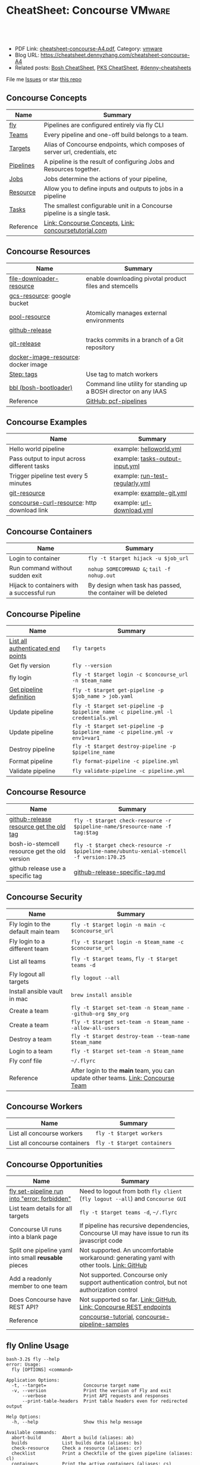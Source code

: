 * CheatSheet: Concourse                                              :VMware:
:PROPERTIES:
:type:     pivotal, pks, vmware
:export_file_name: cheatsheet-concourse-A4.pdf
:END:

#+BEGIN_HTML
<a href="https://github.com/dennyzhang/cheatsheet.dennyzhang.com/tree/master/cheatsheet-concourse-A4"><img align="right" width="200" height="183" src="https://www.dennyzhang.com/wp-content/uploads/denny/watermark/github.png" /></a>
<div id="the whole thing" style="overflow: hidden;">
<div style="float: left; padding: 5px"> <a href="https://www.linkedin.com/in/dennyzhang001"><img src="https://www.dennyzhang.com/wp-content/uploads/sns/linkedin.png" alt="linkedin" /></a></div>
<div style="float: left; padding: 5px"><a href="https://github.com/dennyzhang"><img src="https://www.dennyzhang.com/wp-content/uploads/sns/github.png" alt="github" /></a></div>
<div style="float: left; padding: 5px"><a href="https://www.dennyzhang.com/slack" target="_blank" rel="nofollow"><img src="https://www.dennyzhang.com/wp-content/uploads/sns/slack.png" alt="slack"/></a></div>
</div>

<br/><br/>
<a href="http://makeapullrequest.com" target="_blank" rel="nofollow"><img src="https://img.shields.io/badge/PRs-welcome-brightgreen.svg" alt="PRs Welcome"/></a>
#+END_HTML

- PDF Link: [[https://github.com/dennyzhang/cheatsheet.dennyzhang.com/blob/master/cheatsheet-concourse-A4/cheatsheet-concourse-A4.pdf][cheatsheet-concourse-A4.pdf]], Category: [[https://cheatsheet.dennyzhang.com/category/vmware/][vmware]]
- Blog URL: https://cheatsheet.dennyzhang.com/cheatsheet-concourse-A4
- Related posts: [[https://cheatsheet.dennyzhang.com/cheatsheet-bosh-A4][Bosh CheatSheet]], [[https://cheatsheet.dennyzhang.com/cheatsheet-pks-A4][PKS CheatSheet]], [[https://github.com/topics/denny-cheatsheets][#denny-cheatsheets]]

File me [[https://github.com/dennyzhang/cheatsheet.dennyzhang.hcom/issues][Issues]] or star [[https://github.com/dennyzhang/cheatsheet.dennyzhang.com][this repo]]
** Concourse Concepts
| Name                  | Summary                                                                      |
|-----------------------+------------------------------------------------------------------------------|
| [[https://concourse-ci.org/fly.html][fly]]                   | Pipelines are configured entirely via fly CLI                                |
| [[https://concourse-ci.org/teams.html][Teams]]                 | Every pipeline and one-off build belongs to a team.                          |
| [[https://concourse-ci.org/fly.html#fly-targets][Targets]]               | Alias of Concourse endpoints, which composes of server url, credentials, etc |
| [[https://concourse-ci.org/pipelines.html][Pipelines]]             | A pipeline is the result of configuring Jobs and Resources together.         |
| [[https://concourse-ci.org/jobs.html][Jobs]]                  | Jobs determine the actions of your pipeline,                                 |
| [[https://concourse-ci.org/resources.html][Resource]]              | Allow you to define inputs and outputs to jobs in a pipeline                 |
| [[https://concourse-ci.org/tasks.html][Tasks]]                 | The smallest configurable unit in a Concourse pipeline is a single task.     |
| Reference             | [[https://concourse-ci.org/concepts.html][Link: Concourse Concepts]], [[https://concoursetutorial.com/][Link: concoursetutorial.com]]                        |
** Concourse Resources
| Name                                | Summary                                                          |
|-------------------------------------+------------------------------------------------------------------|
| [[https://github.com/pivotalservices/file-downloader-resource][file-downloader-resource]]            | enable downloading pivotal product files and stemcells           |
| [[https://github.com/frodenas/gcs-resource][gcs-resource]]: google bucket         |                                                                  |
| [[https://github.com/concourse/pool-resource][pool-resource]]                       | Atomically manages external environments                         |
| [[https://github.com/concourse/github-release-resource][github-release]]                      |                                                                  |
| [[https://github.com/concourse/git-resource][git-release]]                         | tracks commits in a branch of a Git repository                   |
| [[https://github.com/concourse/docker-image-resource][docker-image-resource]]: docker image |                                                                  |
| [[https://concourse-ci.org/tags-step-modifier.html][Step: tags]]                          | Use tag to match workers                                         |
| [[https://github.com/cloudfoundry/bosh-bootloader][bbl (bosh-bootloader)]]               | Command line utility for standing up a BOSH director on any IAAS |
| Reference                           | [[https://github.com/pivotal-cf/pcf-pipelines/tree/v0.23.0][GitHub: pcf-pipelines]]                                            |
** Concourse Examples
| Name                                        | Summary                                                          |
|---------------------------------------------+------------------------------------------------------------------|
| Hello world pipeline                        | example: [[https://github.com/dennyzhang/cheatsheet.dennyzhang.com/tree/master/cheatsheet-concourse-A4/helloworld.yml][helloworld.yml]]                                          |
| Pass output to input across different tasks | example: [[https://github.com/dennyzhang/cheatsheet.dennyzhang.com/tree/master/cheatsheet-concourse-A4/tasks-output-input.yml][tasks-output-input.yml]]                                  |
| Trigger pipeline test every 5 minutes       | example: [[https://github.com/dennyzhang/cheatsheet.dennyzhang.com/tree/master/cheatsheet-concourse-A4/run-test-regularly.yml][run-test-regularly.yml]]                                  |
| [[https://github.com/concourse/git-resource][git-resource]]                                | example: [[https://github.com/dennyzhang/cheatsheet.dennyzhang.com/tree/master/cheatsheet-concourse-A4/example-git.yml][example-git.yml]]                                         |
| [[https://github.com/pivotalservices/concourse-curl-resource][concourse-curl-resource]]: http download link | example: [[https://github.com/dennyzhang/cheatsheet.dennyzhang.com/tree/master/cheatsheet-concourse-A4/url-download.yml][url-download.yml]]                                        |
** Concourse Containers
| Name                                       | Summary                                                       |
|--------------------------------------------+---------------------------------------------------------------|
| Login to container                         | =fly -t $target hijack -u $job_url=                           |
| Run command without sudden exit            | =nohup SOMECOMMAND &=; =tail -f nohup.out=                    |
| Hijack to containers with a successful run | By design when task has passed, the container will be deleted |
** Concourse Pipeline
| Name                              | Summary                                                                            |
|-----------------------------------+------------------------------------------------------------------------------------|
| [[https://concourse-ci.org/fly.html#fly-targets][List all authenticated end points]] | =fly targets=                                                                      |
| Get fly version                   | =fly --version=                                                                    |
| fly login                         | =fly -t $target login -c $concourse_url -n $team_name=                             |
| [[https://concourse-ci.org/managing-pipelines.html#fly-get-pipeline][Get pipeline definition]]           | =fly -t $target get-pipeline -p $job_name > job.yaml=                              |
| Update pipeline                   | =fly -t $target set-pipeline -p $pipeline_name -c pipeline.yml -l credentials.yml= |
| Update pipeline                   | =fly -t $target set-pipeline -p $pipeline_name -c pipeline.yml -v env1=var1=       |
| Destroy pipeline                  | =fly -t $target destroy-pipeline -p $pipeline_name=                                |
| Format pipeline                   | =fly format-pipeline -c pipeline.yml=                                              |
| Validate pipeline                 | =fly validate-pipeline -c pipeline.yml=                                            |

[[https://cheatsheet.dennyzhang.com/cheatsheet-concourse-A4][https://raw.githubusercontent.com/dennyzhang/cheatsheet.dennyzhang.com/master/cheatsheet-concourse-A4/concourse-sample.png]]
** Concourse Resource
| Name                                          | Summary                                                                                    |
|-----------------------------------------------+--------------------------------------------------------------------------------------------|
| [[https://stackoverflow.com/questions/41108427/concourse-github-release-resource-cannot-find-older-versions-or-tags][github-release resource get the old tag]]       | =fly -t $target check-resource -r $pipeline-name/$resource-name -f tag:$tag=               |
| bosh-io-stemcell resource get the old version | =fly -t $target check-resource -r $pipeline-name/ubuntu-xenial-stemcell -f version:170.25= |
| github release use a specific tag             | [[https://github.com/dennyzhang/cheatsheet.dennyzhang.com/tree/master/cheatsheet-concourse-A4/github-release-specific-tag.md][github-release-specific-tag.md]]                                                             |
** Concourse Security
| Name                               | Summary                                                                          |
|------------------------------------+----------------------------------------------------------------------------------|
| Fly login to the default main team | =fly -t $target login -n main -c $concourse_url=                                 |
| Fly login to a different team      | =fly -t $target login -n $team_name -c $concourse_url=                           |
| List all teams                     | =fly -t $target teams=,  =fly -t $target teams -d=                               |
| Fly logout all targets             | =fly logout --all=                                                               |
| Install ansible vault in mac       | =brew install ansible=                                                           |
| Create a team                      | =fly -t $target set-team -n $team_name --github-org $my_org=                     |
| Create a team                      | =fly -t $target set-team -n $team_name --allow-all-users=                        |
| Destroy a team                     | =fly -t $target destroy-team --team-name $team_name=                             |
| Login to a team                    | =fly -t $target set-team -n $team_name=                                          |
| Fly conf file                      | =~/.flyrc=                                                                       |
| Reference                          | After login to the *main* team, you can update other teams. [[https://concourse-ci.org/teams.html][Link: Concourse Team]] |
** Concourse Workers
| Name                          | Summary                     |
|-------------------------------+-----------------------------|
| List all concourse workers    | =fly -t $target workers=    |
| List all concourse containers | =fly -t $target containers= |

[[https://cheatsheet.dennyzhang.com/cheatsheet-concourse-A4][https://raw.githubusercontent.com/dennyzhang/cheatsheet.dennyzhang.com/master/cheatsheet-concourse-A4/concourse-design.png]]
** Concourse Opportunities
| Name                                                 | Summary                                                                                        |
|------------------------------------------------------+------------------------------------------------------------------------------------------------|
| [[https://github.com/concourse/concourse/issues/2134][fly set-pipeline run into "error: forbidden"]]         | Need to logout from both =fly client= (=fly logout --all=) and =Concourse GUI=                 |
| List team details for all targets                    | =fly -t $target teams -d=, =~/.flyrc=                                                          |
| Concourse UI runs into a blank page                  | If pipeline has recursive dependencies, Concourse UI may have issue to run its javascript code |
| Split one pipeline yaml into small *reusable* pieces | Not supported. An uncomfortable workaround: generating yaml with other tools. [[https://github.com/concourse/concourse/issues/1994][Link: GitHub]]     |
| Add a readonly member to one team                    | Not supported. Concourse only support authentication control, but not authorization control    |
| Does Concourse have REST API?                        | Not supported so far. [[https://github.com/concourse/concourse/issues/1122][Link: GitHub]], [[https://github.com/concourse/atc/blob/d8da97675ef4b8941ebf372dbd63f200d56da6cd/routes.go#L105-L197][Link: Concourse REST endpoints]]                             |
| Reference                                            | [[https://github.com/starkandwayne/concourse-tutorial][concourse-tutorial]], [[https://github.com/pivotalservices/concourse-pipeline-samples][concourse-pipeline-samples]]                                                 |
#+BEGIN_HTML
<a href="https://www.dennyzhang.com"><img align="right" width="185" height="37" src="https://raw.githubusercontent.com/USDevOps/mywechat-slack-group/master/images/dns_small.png"></a>
#+END_HTML
** fly Online Usage
#+BEGIN_EXAMPLE
bash-3.2$ fly --help
error: Usage:
  fly [OPTIONS] <command>

Application Options:
  -t, --target=              Concourse target name
  -v, --version              Print the version of Fly and exit
      --verbose              Print API requests and responses
      --print-table-headers  Print table headers even for redirected output

Help Options:
  -h, --help                 Show this help message

Available commands:
  abort-build        Abort a build (aliases: ab)
  builds             List builds data (aliases: bs)
  check-resource     Check a resource (aliases: cr)
  checklist          Print a Checkfile of the given pipeline (aliases: cl)
  containers         Print the active containers (aliases: cs)
  destroy-pipeline   Destroy a pipeline (aliases: dp)
  destroy-team       Destroy a team and delete all of its data (aliases: dt)
  execute            Execute a one-off build using local bits (aliases: e)
  expose-pipeline    Make a pipeline publicly viewable (aliases: ep)
  format-pipeline    Format a pipeline config (aliases: fp)
  get-pipeline       Get a pipeline's current configuration (aliases: gp)
  help               Print this help message
  hide-pipeline      Hide a pipeline from the public (aliases: hp)
  hijack             Execute a command in a container (aliases: intercept, i)
  jobs               List the jobs in the pipelines (aliases: js)
  login              Authenticate with the target (aliases: l)
  logout             Release authentication with the target (aliases: o)
  order-pipelines    Orders pipelines (aliases: op)
  pause-job          Pause a job (aliases: pj)
  pause-pipeline     Pause a pipeline (aliases: pp)
  pause-resource     Pause a resource (aliases: pr)
  pipelines          List the configured pipelines (aliases: ps)
  prune-worker       Prune a stalled, landing, landed, or retiring worker (aliases: pw)
  rename-pipeline    Rename a pipeline (aliases: rp)
  rename-team        Rename a team (aliases: rt)
  set-pipeline       Create or update a pipeline's configuration (aliases: sp)
  set-team           Create or modify a team to have the given credentials (aliases: st)
  status             Login status
  sync               Download and replace the current fly from the target (aliases: s)
  targets            List saved targets (aliases: ts)
  teams              List the configured teams (aliases: t)
  trigger-job        Start a job in a pipeline (aliases: tj)
  unpause-job        Unpause a job (aliases: uj)
  unpause-pipeline   Un-pause a pipeline (aliases: up)
  unpause-resource   Unpause a resource (aliases: ur)
  validate-pipeline  Validate a pipeline config (aliases: vp)
  volumes            List the active volumes (aliases: vs)
  watch              Stream a build's output (aliases: w)
  workers            List the registered workers (aliases: ws)
#+END_EXAMPLE
** fly set-pipeline Online Usage
#+BEGIN_EXAMPLE
> fly  set-pipeline --help
error: Usage:
  fly [OPTIONS] set-pipeline [set-pipeline-OPTIONS]

Application Options:
  -t, --target=                     Concourse target name
  -v, --version                     Print the version of Fly and exit
      --verbose                     Print API requests and responses
      --print-table-headers         Print table headers even for redirected output

Help Options:
  -h, --help                        Show this help message

[set-pipeline command options]
      -n, --non-interactive         Skips interactions, uses default values
          --no-color                Disable color output
          --check-creds             Validate credential variables against credential manager
      -p, --pipeline=               Pipeline to configure
      -c, --config=                 Pipeline configuration file
      -v, --var=[NAME=STRING]       Specify a string value to set for a variable in the pipeline
      -y, --yaml-var=[NAME=YAML]    Specify a YAML value to set for a variable in the pipeline
      -l, --load-vars-from=         Variable flag that can be used for filling in template values in configuration from a YAML file
#+END_EXAMPLE
** More Resources
http://www.mikeball.info/blog/concourse-git-resource/

https://concoursetutorial.com/

License: Code is licensed under [[https://www.dennyzhang.com/wp-content/mit_license.txt][MIT License]].
#+BEGIN_HTML
<a href="https://www.dennyzhang.com"><img align="right" width="201" height="268" src="https://raw.githubusercontent.com/USDevOps/mywechat-slack-group/master/images/denny_201706.png"></a>
<a href="https://www.dennyzhang.com"><img align="right" src="https://raw.githubusercontent.com/USDevOps/mywechat-slack-group/master/images/dns_small.png"></a>

<a href="https://www.linkedin.com/in/dennyzhang001"><img align="bottom" src="https://www.dennyzhang.com/wp-content/uploads/sns/linkedin.png" alt="linkedin" /></a>
<a href="https://github.com/dennyzhang"><img align="bottom"src="https://www.dennyzhang.com/wp-content/uploads/sns/github.png" alt="github" /></a>
<a href="https://www.dennyzhang.com/slack" target="_blank" rel="nofollow"><img align="bottom" src="https://www.dennyzhang.com/wp-content/uploads/sns/slack.png" alt="slack"/></a>
#+END_HTML
* org-mode configuration                                           :noexport:
#+STARTUP: overview customtime noalign logdone showall
#+DESCRIPTION:
#+KEYWORDS:
#+LATEX_HEADER: \usepackage[margin=0.6in]{geometry}
#+LaTeX_CLASS_OPTIONS: [8pt]
#+LATEX_HEADER: \usepackage[english]{babel}
#+LATEX_HEADER: \usepackage{lastpage}
#+LATEX_HEADER: \usepackage{fancyhdr}
#+LATEX_HEADER: \pagestyle{fancy}
#+LATEX_HEADER: \fancyhf{}
#+LATEX_HEADER: \rhead{Updated: \today}
#+LATEX_HEADER: \rfoot{\thepage\ of \pageref{LastPage}}
#+LATEX_HEADER: \lfoot{\href{https://github.com/dennyzhang/cheatsheet.dennyzhang.com/tree/master/cheatsheet-concourse-A4}{GitHub: https://github.com/dennyzhang/cheatsheet.dennyzhang.com/tree/master/cheatsheet-concourse-A4}}
#+LATEX_HEADER: \lhead{\href{https://cheatsheet.dennyzhang.com/cheatsheet-slack-A4}{Blog URL: https://cheatsheet.dennyzhang.com/cheatsheet-concourse-A4}}
#+AUTHOR: Denny Zhang
#+EMAIL:  denny@dennyzhang.com
#+TAGS: noexport(n)
#+PRIORITIES: A D C
#+OPTIONS:   H:3 num:t toc:nil \n:nil @:t ::t |:t ^:t -:t f:t *:t <:t
#+OPTIONS:   TeX:t LaTeX:nil skip:nil d:nil todo:t pri:nil tags:not-in-toc
#+EXPORT_EXCLUDE_TAGS: exclude noexport
#+SEQ_TODO: TODO HALF ASSIGN | DONE BYPASS DELEGATE CANCELED DEFERRED
#+LINK_UP:
#+LINK_HOME:
* TODO collect more concourse example                              :noexport:
* #  --8<-------------------------- separator ------------------------>8-- :noexport:
* TODO what's input and output?                                    :noexport:
* TODO where the variables are?                                    :noexport:
* TODO git-resource vs github-release                              :noexport:
* HALF Why delete kubo hasn't been triggered                       :noexport:
* #  --8<-------------------------- separator ------------------------>8-- :noexport:
* TODO a problematic pipeline can make the dashboard unavailable   :noexport:
* TODO fail to hijack to concourse container                       :noexport:
* TODO [#A] Fly my kubo test to raas                               :noexport:
* TODO scenario: How I login to releng container, and run bosh command? :noexport:
https://pks-releng.ci.cf-app.com/teams/main/pipelines/vsphere-nsx-om22-upgrade-minor-oratos.vrli-ci/jobs/upgrade-test/builds/1

export container_id=$(ls /tmp/build)
cd pks-releng-ci/tasks/test-upgrade-tile
pwd
SCRIPT_ROOT=/tmp/build/79f5611b/pks-releng-ci/tasks/test-upgrade-tile
pushd /tmp/build/79f5611b/pks-releng-ci/tasks/test-upgrade-tile
source ../../lib/sshuttle-helpers.sh
source ../../lib/kubectl-helpers.sh
source ../../lib/pks-setup.sh
export ENV_LOCK_FILE=/tmp/build/79f5611b/environment-lock/metadata
popd

pks login --skip-ssl-verification --username alana --password password --api pks.pks-api.cf-app.com


export SCRIPT_ROOT="/tmp/build/$container_id/git-pks-ci/ci/scripts"
source "${SCRIPT_ROOT}/lib/bosh-helpers.sh"
source "${SCRIPT_ROOT}/lib/credhub-helpers.sh"
source "${SCRIPT_ROOT}/lib/nsx-helpers.sh"
source "${SCRIPT_ROOT}/lib/opsman-helpers.sh"

init_env

bosh -n deployments

#+BEGIN_EXAMPLE
   /Users/zdenny  ~/Downloads/fly-3.14 -t releng hijack -u https://pks-releng.ci.cf-app.com/teams/main/pipelines/vsphere-nsx-om22-upgrade-minor-oratos.vrli-ci/jobs/upgrade-test/builds/1                  ✘ 1
1: build #1, step: download-kubectl, type: task
2: build #1, step: download-kubectl, type: task
3: build #1, step: download-pks-cli, type: task
4: build #1, step: download-pks-cli, type: task
5: build #1, step: environment-lock, type: get
6: build #1, step: failure-logs, type: get
7: build #1, step: failure-logs, type: put
8: build #1, step: gather-logs, type: task
9: build #1, step: get-product-version-from-tile, type: task
10: build #1, step: notify, type: get
11: build #1, step: notify, type: put
12: build #1, step: pipeline-metadata, type: get
13: build #1, step: upgrade-test, type: task
choose a container: 13
bash-4.4# bosh vms
Expected non-empty Director URL

Exit code 1
bash-4.4# export container_id=$(ls /tmp/build)
bash-4.4# export ENV_LOCK_FILE=/tmp/build/$container_id/pks-lock/metadata
bash-4.4#
bash-4.4# export SCRIPT_ROOT="/tmp/build/$container_id/git-pks-ci/ci/scripts"
bash-4.4# source "${SCRIPT_ROOT}/lib/bosh-helpers.sh"
bash: /tmp/build/79f5611b/git-pks-ci/ci/scripts/lib/bosh-helpers.sh: No such file or directory
bash-4.4# source "${SCRIPT_ROOT}/lib/credhub-helpers.sh"
bash: /tmp/build/79f5611b/git-pks-ci/ci/scripts/lib/credhub-helpers.sh: No such file or directory
bash-4.4# source "${SCRIPT_ROOT}/lib/nsx-helpers.sh"
bash: /tmp/build/79f5611b/git-pks-ci/ci/scripts/lib/nsx-helpers.sh: No such file or directory
bash-4.4# source "${SCRIPT_ROOT}/lib/opsman-helpers.sh"
bash: /tmp/build/79f5611b/git-pks-ci/ci/scripts/lib/opsman-helpers.sh: No such file or directory
bash-4.4#
bash-4.4# init_env
bash: init_env: command not found
bash-4.4#
bash-4.4# bosh -n deployments
Expected non-empty Director URL

Exit code 1
bash-4.4# which bosh
/usr/local/bin/bosh
bash-4.4# bosh -n deployments
Expected non-empty Director URL

Exit code 1
#+END_EXAMPLE
* TODO For concourse pipelines, draw a diagram                     :noexport:
* TODO concourse takes quite a long time for job to schedule a task. Thus container is not ready for hijack :noexport:
#+BEGIN_EXAMPLE
   /Users/zdenny/Dropbox/private_data/work/vmware/code/pks-vrops-release/ci  ~/Downloads/fly-v4.1.0 -t pks hijack -u https://ci.vcna.io/teams/oratos-vmware/pipelines/pks-vrops-install-tile/jobs/add-tile/builds/5                   vrops-tile-integration ✘ ✹ ✭  ✘ 1
1: build #5, step: add-tile-to-opsman, type: task
2: build #5, step: environment-lock, type: get
3: build #5, step: p-pks-integrations, type: get
choose a container: 1
error: websocket: bad handshake
#+END_EXAMPLE
* TODO concourse: how to transfer a big file across jobs in the same pipeline? :noexport:
*.pivotal
* #  --8<-------------------------- separator ------------------------>8-- :noexport:
* TODO write code in concourse yaml file                           :noexport:
* TODO Blog: X Performance Tips To Speed Up Your Concourse Pipeline :noexport:
** TODO [#A] Avoid pass big files across tasks: How often concourse check tile resource in gcp bucket? :noexport:
** TODO Concourse speed up the docker image load                   :noexport:
** TODO More parallel: Performs the given steps in parallel.
https://concourse-ci.org/jobs.html
* TODO [#A] Concourse significant delay across steps               :noexport:
* #  --8<-------------------------- separator ------------------------>8-- :noexport:
* TODO Concourse pipeline use multiple file instead of one yaml file :noexport:
https://github.com/concourse/concourse/issues/1994
* TODO Concourse manage the layout                                 :noexport:
Each row for one project
https://ci.vcna.io/?search=team%3A%20oratos-vmware
* TODO [#A] Pass the output to multiple pipelines                  :noexport:
* TODO Concourse: Interprate variable template: high order rendering :noexport:
https://github.com/dennyzhang/cheatsheet.dennyzhang.com/blob/master/cheatsheet-concourse-A4/render-for-render.md
* TODO Concourse: avoid run one pipeline in parallel               :noexport:
* TODO Concourse execute one step only                             :noexport:
https://github.com/starkandwayne/concourse-tutorial/blob/master/tutorials/basic/task-scripts/task_show_uname.yml
* TODO [#B] Concourse caculate the total duration for a given pipeline :noexport:
* #  --8<-------------------------- separator ------------------------>8-- :noexport:
* TODO Concourse get the failure rate for a given pipeline         :noexport:
* TODO Concourse how to explictly and implictly dependency         :noexport:
* TODO concourse: worker tag: https://ci.vcna.io/teams/oratos-vmware/pipelines/pks-vrops-install-tile/jobs/claim-lock/builds/1 :noexport:
#+BEGIN_EXAMPLE
pks-vrops-install-tile
/
claim-lock
dennyzhang
claim-lock #1
started	18m 37s ago
finished	18m 36s ago
duration	1s
1
path	oratos-vmware/vrli/pivotal-container-service-1.3.0-build.6.pivotal
untested-tile
no workers satisfying: resource type 'gcs-resource', tag 'VMware'

available workers: 
  - platform 'linux'
  - platform 'linux'
  - platform 'linux'
  - platform 'linux'
  - platform 'linux'
  - platform 'linux'
  - platform 'linux'
  - platform 'linux'
  - platform 'linux'
  - platform 'linux'
  - platform 'linux'
  - platform 'linux'
  - platform 'linux'
  - platform 'linux'
#+END_EXAMPLE

#+BEGIN_EXAMPLE
- name: claim-lock
  serial: true
  plan:
  - get: untested-tile
    trigger: true
    tags:
    - VMware
  - aggregate:
    - get: p-pks-integrations
      tags:
      - VMware
    - get: git-environments-metadata
      tags:
      - VMware
#+END_EXAMPLE
* TODO concourse add timeout for one group of tasks                :noexport:
* TODO [#A] release-env: use the same lock: https://ci.vcna.io/teams/main/pipelines/wavefront-proxy-release/jobs/release-env/builds/3 :noexport:IMPORTANT:
* #  --8<-------------------------- separator ------------------------>8-- :noexport:
* TODO Concourse worker: https://concourse-ci.org/worker-internals.html :noexport:
* TODO concourse doesn't work well with git push --force           :noexport:
* TODO Concourse get env to override parameter                     :noexport:
* TODO [#A] Concourse workflow hack-nimbus, what if when initialize-vrli has finished, but locks are still in claimed state. :noexport:
* TODO Concourse cycle dependency                                  :noexport:
#+BEGIN_EXAMPLE
but for the record; please be careful not to create any cycles in a Concourse pipeline such as:
```get: A, passed: B
get: B, passed: A```

because Concourse doesn't do cycle detection and everything will be bad
#+END_EXAMPLE
* #  --8<-------------------------- separator ------------------------>8-- :noexport:
* TODO Concourse tag the worker, and use it for the same pipeline  :noexport:
* TODO Concourse: insufficient subnets remaining in the pool       :noexport:
https://github.com/concourse/concourse/issues/293

"Insufficient subnets" is akin to "out of memory" or "out of disk"
* TODO Concourse container guardian                                :noexport:
* TODO Concourse different colors: https://ci.vcna.io/teams/oratos-vmware/pipelines/pks-vrli-install-tile/jobs/test-tile-deployment/builds/11 :noexport:
* #  --8<-------------------------- separator ------------------------>8-- :noexport:
* TODO Add back: Concourse Advanced                                :noexport:
* TODO consolidate: https://www.altoros.com/concourse-fly-cli-cheat-sheet.html :noexport:
* TODO consolidate https://www.altoros.com/blog/concourse-fly-cli-cheat-sheet/ :noexport:
* TODO consolicdate: https://github.com/JeffDeCola/my-cheat-sheets :noexport:
* #  --8<-------------------------- separator ------------------------>8-- :noexport:
* Concourse in section                                             :noexport:
https://concourse-ci.org/implementing-resources.html#in

https://github.com/concourse/bosh-io-stemcell-resource#behavior

The in script is passed a destination directory as command line
argument $1, and is given on stdin the configured source and a precise
version of the resource to fetch.
* #  --8<-------------------------- separator ------------------------>8-- :noexport:
* TODO [#A] bosh-io-stemcell use a dedicated version               :noexport:
https://github.com/concourse/bosh-io-stemcell-resource

version	250.4 -> 170.24
** [#A] Bosh error: stemcell                                       :noexport:
 https://github.com/cloudfoundry/bosh/issues/1620
*** bosh deployment has failed
 #+BEGIN_EXAMPLE

 + tags: {}

 Task 22

 Task 22 | 06:58:59 | Preparing deployment: Preparing deployment (00:00:07)
 Task 22 | 06:59:38 | Error: 
 Can't use release 'bpm/1.0.0'. It references packages without source code and are not compiled against stemcell 'bosh-vsphere-esxi-ubuntu-xenial-go_agent/250.4':
  - 'bpm/583e5f12a22750b2f2a3fb7da28f1671585d6632'
  - 'bpm-runc/c0b41921c5063378870a7c8867c6dc1aa84e7d85'
  - 'golang/e21357079e735270cf6354e6939c5c2b9a2f720f'
  - 'test-server/f09be8f1bb19854024504f4abd74747760b9302c'
 Can't use release 'cfcr-etcd/1.8.0'. It references packages without source code and are not compiled against stemcell 'bosh-vsphere-esxi-ubuntu-xenial-go_agent/250.4':
  - 'acceptance/fa972ca0c5ee4b3b2eb7b5b6ca2c06b79b5914ad44c90fc1a28499a2a8cb2a77'
  - 'etcd/ecd44062ba6171205f6eadb1aeaef05aaa5ca64b3c2203cfc8dd9b8f1a5e79b8'
  - 'golang-1.11-linux/bb9ab510b4b82a163137540402017207b9fc7e06'
 Can't use release 'docker/33.0.0'. It references packages without source code and are not compiled against stemcell 'bosh-vsphere-esxi-ubuntu-xenial-go_agent/250.4':
  - 'bosh-helpers/a616966453683545eb0e28d88da5a951f5f110ae'
  - 'ctop/e5f579167182e9a1587c2346f4e84bad2c445c2e'
  - 'docker/3ec445ecf9197642a57e4564f0ca35b68c590c39'
  - 'flannel/8d0657c328133f9800822819e2cdcb7eeada2158'
  - 'golang-1.11-linux/bb9ab510b4b82a163137540402017207b9fc7e06'
  - 'sanity-tests/dd5b1fddc1fd74e5bb1ec4f706d8e2522acf9246'
  - 'swarm/863049fb31327a0fc6a2b9ec38b1935a2ad634d3'


 Task 22 Started  Mon Feb  4 06:58:59 UTC 2019
 Task 22 Finished Mon Feb  4 06:59:38 UTC 2019
 Task 22 Duration 00:00:39
 Task 22 error

 Updating deployment:
   Expected task '22' to succeed but state is 'error'

 Exit code 1
 ++ cleanup
 ++ '[' -z false ']'
 ++ '[' false = true ']'
 #+END_EXAMPLE
*** /tmp/build/4dc76c32/kubo-deployment/kubo-manifest.yml
 #+BEGIN_EXAMPLE
 addons:
 - jobs:
   - name: kubo-dns-aliases
     release: kubo
   name: bosh-dns-aliases
 features:
   use_dns_addresses: true
 instance_groups:
 - azs:
   - az-1
   instances: 1
   jobs:
   - consumes:
       cloud-provider:
         from: master-cloud-provider
     name: apply-specs
     properties:
       addons:
       - kube-dns
       - metrics-server
       - heapster
       - kubernetes-dashboard
       admin-password: ((kubo-admin-password))
       admin-username: admin
       api-token: ((kubelet-password))
       tls:
         heapster: ((tls-heapster))
         influxdb: ((tls-influxdb))
         kubernetes: ((tls-kubernetes))
         kubernetes-dashboard: ((tls-kubernetes-dashboard))
         metrics-server: ((tls-metrics-server))
     release: kubo
   - name: wavefront-proxy-errand
     properties:
       kubernetes-apiserver-port: 8443
       wavefront-api-url: https://try.wavefront.com/api
       wavefront-token: c41f0c3c-dc50-4843-bbdf-7f0885ad7082
     release: wavefront-proxy
   - name: wavefront-alert-creation
     properties:
       wavefront-alert-targets: user@example.com
       wavefront-api-url: https://try.wavefront.com/api
       wavefront-token: c41f0c3c-dc50-4843-bbdf-7f0885ad7082
     release: wavefront-proxy
   - name: wavefront-alert-deletion
     properties:
       wavefront-api-url: https://try.wavefront.com/api
       wavefront-token: c41f0c3c-dc50-4843-bbdf-7f0885ad7082
     release: wavefront-proxy
   lifecycle: errand
   name: apply-addons
   networks:
   - name: service-network
   stemcell: default
   vm_type: small
 - azs:
   - az-1
   instances: 3
   jobs:
   - name: bpm
     release: bpm
   - name: flanneld
     release: kubo
   - consumes:
       cloud-provider:
         from: master-cloud-provider
     name: kube-apiserver
     properties:
       admin-password: ((kubo-admin-password))
       admin-username: admin
       audit-policy:
         apiVersion: audit.k8s.io/v1beta1
         kind: Policy
         rules:
         - level: None
           resources:
           - group: ""
             resources:
             - endpoints
             - services
             - services/status
           users:
           - system:kube-proxy
           verbs:
           - watch
         - level: None
           resources:
           - group: ""
             resources:
             - nodes
             - nodes/status
           users:
           - kubelet
           verbs:
           - get
         - level: None
           resources:
           - group: ""
             resources:
             - nodes
             - nodes/status
           userGroups:
           - system:nodes
           verbs:
           - get
         - level: None
           namespaces:
           - kube-system
           resources:
           - group: ""
             resources:
             - endpoints
           users:
           - system:kube-controller-manager
           - system:kube-scheduler
           - system:serviceaccount:kube-system:endpoint-controller
           verbs:
           - get
           - update
         - level: None
           resources:
           - group: ""
             resources:
             - namespaces
             - namespaces/status
             - namespaces/finalize
           users:
           - system:apiserver
           verbs:
           - get
         - level: None
           resources:
           - group: metrics.k8s.io
           users:
           - system:kube-controller-manager
           verbs:
           - get
           - list
         - level: None
           nonResourceURLs:
           - /healthz*
           - /version
           - /swagger*
         - level: None
           resources:
           - group: ""
             resources:
             - events
         - level: Request
           omitStages:
           - RequestReceived
           resources:
           - group: ""
             resources:
             - nodes/status
             - pods/status
           userGroups:
           - system:nodes
           verbs:
           - update
           - patch
         - level: Request
           omitStages:
           - RequestReceived
           users:
           - system:serviceaccount:kube-system:namespace-controller
           verbs:
           - deletecollection
         - level: Metadata
           omitStages:
           - RequestReceived
           resources:
           - group: ""
             resources:
             - secrets
             - configmaps
           - group: authentication.k8s.io
             resources:
             - tokenreviews
         - level: Request
           omitStages:
           - RequestReceived
           resources:
           - group: ""
           - group: admissionregistration.k8s.io
           - group: apiextensions.k8s.io
           - group: apiregistration.k8s.io
           - group: apps
           - group: authentication.k8s.io
           - group: authorization.k8s.io
           - group: autoscaling
           - group: batch
           - group: certificates.k8s.io
           - group: extensions
           - group: metrics.k8s.io
           - group: networking.k8s.io
           - group: policy
           - group: rbac.authorization.k8s.io
           - group: settings.k8s.io
           - group: storage.k8s.io
           verbs:
           - get
           - list
           - watch
         - level: RequestResponse
           omitStages:
           - RequestReceived
           resources:
           - group: ""
           - group: admissionregistration.k8s.io
           - group: apiextensions.k8s.io
           - group: apiregistration.k8s.io
           - group: apps
           - group: authentication.k8s.io
           - group: authorization.k8s.io
           - group: autoscaling
           - group: batch
           - group: certificates.k8s.io
           - group: extensions
           - group: metrics.k8s.io
           - group: networking.k8s.io
           - group: policy
           - group: rbac.authorization.k8s.io
           - group: settings.k8s.io
           - group: storage.k8s.io
         - level: Metadata
           omitStages:
           - RequestReceived
       k8s-args:
         allow-privileged: true
         audit-log-maxage: 0
         audit-log-maxbackup: 0
         audit-log-maxsize: 10000000
         audit-log-path: /var/vcap/sys/log/kube-apiserver/audit.log
         audit-policy-file: /var/vcap/jobs/kube-apiserver/config/audit_policy.yml
         authorization-mode: RBAC
         client-ca-file: /var/vcap/jobs/kube-apiserver/config/kubernetes.pem
         disable-admission-plugins: []
         enable-admission-plugins: []
         enable-aggregator-routing: true
         enable-bootstrap-token-auth: true
         enable-swagger-ui: true
         etcd-cafile: /var/vcap/jobs/kube-apiserver/config/etcd-ca.crt
         etcd-certfile: /var/vcap/jobs/kube-apiserver/config/etcd-client.crt
         etcd-keyfile: /var/vcap/jobs/kube-apiserver/config/etcd-client.key
         kubelet-client-certificate: /var/vcap/jobs/kube-apiserver/config/kubelet-client-cert.pem
         kubelet-client-key: /var/vcap/jobs/kube-apiserver/config/kubelet-client-key.pem
         proxy-client-cert-file: /var/vcap/jobs/kube-apiserver/config/kubernetes.pem
         proxy-client-key-file: /var/vcap/jobs/kube-apiserver/config/kubernetes-key.pem
         requestheader-allowed-names: aggregator
         requestheader-client-ca-file: /var/vcap/jobs/kube-apiserver/config/kubernetes.pem
         requestheader-extra-headers-prefix: X-Remote-Extra-
         requestheader-group-headers: X-Remote-Group
         requestheader-username-headers: X-Remote-User
         runtime-config: api/v1
         secure-port: 8443
         service-account-key-file: /var/vcap/jobs/kube-apiserver/config/service-account-public-key.pem
         service-cluster-ip-range: 10.100.200.0/24
         storage-media-type: application/json
         tls-cert-file: /var/vcap/jobs/kube-apiserver/config/kubernetes.pem
         tls-private-key-file: /var/vcap/jobs/kube-apiserver/config/kubernetes-key.pem
         token-auth-file: /var/vcap/jobs/kube-apiserver/config/tokens.csv
         v: 2
       kube-controller-manager-password: ((kube-controller-manager-password))
       kube-proxy-password: ((kube-proxy-password))
       kube-scheduler-password: ((kube-scheduler-password))
       kubelet-drain-password: ((kubelet-drain-password))
       kubelet-password: ((kubelet-password))
       service-account-public-key: ((service-account-key.public_key))
       tls:
         kubelet-client: ((tls-kubelet-client))
         kubernetes:
           ca: ((tls-kubernetes.ca))
           certificate: ((tls-kubernetes.certificate))
           private_key: ((tls-kubernetes.private_key))
     release: kubo
   - consumes:
       cloud-provider:
         from: master-cloud-provider
     name: kube-controller-manager
     properties:
       api-token: ((kube-controller-manager-password))
       cluster-signing: ((kubo_ca))
       k8s-args:
         cluster-signing-cert-file: /var/vcap/jobs/kube-controller-manager/config/cluster-signing-ca.pem
         cluster-signing-key-file: /var/vcap/jobs/kube-controller-manager/config/cluster-signing-key.pem
         kubeconfig: /var/vcap/jobs/kube-controller-manager/config/kubeconfig
         root-ca-file: /var/vcap/jobs/kube-controller-manager/config/ca.pem
         service-account-private-key-file: /var/vcap/jobs/kube-controller-manager/config/service-account-private-key.pem
         terminated-pod-gc-threshold: 100
         tls-cert-file: /var/vcap/jobs/kube-controller-manager/config/kube-controller-manager-cert.pem
         tls-private-key-file: /var/vcap/jobs/kube-controller-manager/config/kube-controller-manager-private-key.pem
         use-service-account-credentials: true
         v: 2
       service-account-private-key: ((service-account-key.private_key))
       tls:
         kube-controller-manager: ((tls-kube-controller-manager))
         kubernetes: ((tls-kubernetes))
     release: kubo
   - name: kube-scheduler
     properties:
       api-token: ((kube-scheduler-password))
       kube-scheduler-configuration:
         apiVersion: kubescheduler.config.k8s.io/v1alpha1
         clientConnection:
           kubeconfig: /var/vcap/jobs/kube-scheduler/config/kubeconfig
         disablePreemption: false
         kind: KubeSchedulerConfiguration
       tls:
         kubernetes: ((tls-kubernetes))
     release: kubo
   - consumes:
       cloud-provider:
         from: master-cloud-provider
     name: kubernetes-roles
     properties:
       admin-password: ((kubo-admin-password))
       admin-username: admin
       tls:
         kubernetes: ((tls-kubernetes))
     release: kubo
   - name: etcd
     properties:
       etcd:
         dns_suffix: etcd.cfcr.internal
       tls:
         etcd:
           ca: ((tls-etcd-v0-17-0.ca))
           certificate: ((tls-etcd-v0-17-0.certificate))
           private_key: ((tls-etcd-v0-17-0.private_key))
         etcdctl:
           ca: ((tls-etcdctl.ca))
           certificate: ((tls-etcdctl.certificate))
           private_key: ((tls-etcdctl.private_key))
         peer:
           ca: ((tls-etcd-v0-17-0.ca))
           certificate: ((tls-etcd-v0-17-0.certificate))
           private_key: ((tls-etcd-v0-17-0.private_key))
     release: cfcr-etcd
   - name: smoke-tests
     release: kubo
   - name: cloud-provider
     properties:
       cloud-config:
         Disk:
           scsicontrollertype: pvscsi
         Global:
           datacenter: kubo-dc
           datastore: iscsi-ds-0
           password: Admin!23
           server: 192.168.111.21
           user: administrator@vsphere.local
           working-dir: /kubo-dc/vm/pcf_vms/456183f2-09e1-4800-ab10-a4ab628a86dd
       cloud-provider:
         type: vsphere
     provides:
       cloud-provider:
         as: master-cloud-provider
     release: kubo
   name: master
   networks:
   - name: service-network
   persistent_disk: 5120
   stemcell: default
   vm_type: small
 - azs:
   - az-1
   instances: 2
   jobs:
   - name: flanneld
     release: kubo
   - name: docker
     properties:
       bridge: cni0
       default_ulimits:
       - nofile=65536
       env: {}
       flannel: true
       ip_masq: false
       iptables: false
       live_restore: true
       log_level: error
       log_options:
       - max-size=128m
       - max-file=2
       storage_driver: overlay2
       store_dir: /var/vcap/data
     release: docker
   - name: kubernetes-dependencies
     release: kubo
   - name: kubelet
     properties:
       api-token: ((kubelet-password))
       cloud-provider: vsphere
       drain-api-token: ((kubelet-drain-password))
       k8s-args:
         cni-bin-dir: /var/vcap/jobs/kubelet/packages/cni/bin
         container-runtime: docker
         docker: unix:///var/vcap/sys/run/docker/docker.sock
         docker-endpoint: unix:///var/vcap/sys/run/docker/docker.sock
         kubeconfig: /var/vcap/jobs/kubelet/config/kubeconfig
         network-plugin: cni
       kubelet-configuration:
         apiVersion: kubelet.config.k8s.io/v1beta1
         authentication:
           anonymous:
             enabled: false
           x509:
             clientCAFile: /var/vcap/jobs/kubelet/config/kubelet-client-ca.pem
         authorization:
           mode: Webhook
         clusterDNS:
         - 10.100.200.10
         clusterDomain: cluster.local
         failSwapOn: false
         kind: KubeletConfiguration
         serializeImagePulls: false
         tlsCertFile: /var/vcap/jobs/kubelet/config/kubelet.pem
         tlsPrivateKeyFile: /var/vcap/jobs/kubelet/config/kubelet-key.pem
       tls:
         kubelet: ((tls-kubelet))
         kubelet-client-ca:
           certificate: ((tls-kubelet-client.ca))
         kubernetes: ((tls-kubernetes))
     release: kubo
   - name: kube-proxy
     properties:
       api-token: ((kube-proxy-password))
       cloud-provider: vsphere
       kube-proxy-configuration:
         apiVersion: kubeproxy.config.k8s.io/v1alpha1
         clientConnection:
           kubeconfig: /var/vcap/jobs/kube-proxy/config/kubeconfig
         clusterCIDR: 10.200.0.0/16
         iptables:
           masqueradeAll: false
           masqueradeBit: 14
           minSyncPeriod: 0s
           syncPeriod: 30s
         kind: KubeProxyConfiguration
         mode: iptables
         portRange: ""
       tls:
         kubernetes: ((tls-kubernetes))
     release: kubo
   - name: wavefront-proxy-images
     release: wavefront-proxy
   name: worker
   networks:
   - name: service-network
   stemcell: default
   vm_type: small
 name: wf-deployment-0-11-0-dev-31
 releases:
 - name: kubo
   sha1: 5209bbe9152fa704bf10643e262a4a361115cde2
   url: https://storage.googleapis.com/kubo-precompiled-releases/kubo-0.26.0-ubuntu-xenial-170.14-20181219-115018-826675828.tgz
   version: 0.26.0
 - name: cfcr-etcd
   sha1: a66b5521b0fc034870811e2e26df93b3a1b9c174
   url: https://storage.googleapis.com/kubo-precompiled-releases/cfcr-etcd-1.8.0-ubuntu-xenial-170.14-20181217-202529-027335282.tgz
   version: 1.8.0
 - name: docker
   sha1: a97c316d23ced7fa0698e49aff27dc3c2fe927af
   url: https://storage.googleapis.com/kubo-precompiled-releases/docker-33.0.0-ubuntu-xenial-170.14-20181217-202117-701759559.tgz
   version: 33.0.0
 - name: bpm
   sha1: 25282503273bcd345f867b006cc4c77b670af063
   url: https://storage.googleapis.com/kubo-precompiled-releases/bpm-1.0.0-ubuntu-xenial-170.14-20181217-202955-477555041.tgz
   version: 1.0.0
 - name: wavefront-proxy
   version: 0.11.0-dev.31
 stemcells:
 - alias: default
   os: ubuntu-xenial
   version: "250.4"
 update:
   canaries: 1
   canary_watch_time: 10000-300000
   max_in_flight: 1
   update_watch_time: 10000-300000
 variables:
 - name: kubo-admin-password
   type: password
 - name: kubelet-password
   type: password
 - name: kubelet-drain-password
   type: password
 - name: kube-proxy-password
   type: password
 - name: kube-controller-manager-password
   type: password
 - name: kube-scheduler-password
   type: password
 - name: kubo_ca
   options:
     common_name: ca
     is_ca: true
   type: certificate
 - name: tls-kubelet
   options:
     alternative_names: []
     ca: kubo_ca
     common_name: kubelet.cfcr.internal
     organization: system:nodes
   type: certificate
 - name: tls-kubelet-client
   options:
     ca: kubo_ca
     common_name: kube-apiserver.cfcr.internal
     extended_key_usage:
     - client_auth
     organization: system:masters
   type: certificate
 - name: tls-kubernetes
   options:
     alternative_names:
     - 10.100.200.1
     - kubernetes
     - kubernetes.default
     - kubernetes.default.svc
     - kubernetes.default.svc.cluster.local
     - master.cfcr.internal
     - 192.168.150.102
     ca: kubo_ca
     common_name: 192.168.150.102
     organization: system:masters
   type: certificate
 - name: service-account-key
   type: rsa
 - name: tls-kube-controller-manager
   options:
     alternative_names:
     - localhost
     - 127.0.0.1
     ca: kubo_ca
     common_name: kube-controller-manager
     extended_key_usage:
     - server_auth
     key_usage:
     - digital_signature
     - key_encipherment
   type: certificate
 - name: tls-etcd-v0-17-0
   options:
     ca: kubo_ca
     common_name: '*.etcd.cfcr.internal'
     extended_key_usage:
     - client_auth
     - server_auth
   type: certificate
 - name: tls-etcdctl
   options:
     ca: kubo_ca
     common_name: etcdClient
     extended_key_usage:
     - client_auth
   type: certificate
 - name: tls-metrics-server
   options:
     alternative_names:
     - metrics-server.kube-system.svc
     ca: kubo_ca
     common_name: metrics-server
   type: certificate
 - name: tls-heapster
   options:
     alternative_names:
     - heapster.kube-system.svc.cluster.local
     ca: kubo_ca
     common_name: heapster
   type: certificate
 - name: tls-influxdb
   options:
     alternative_names: []
     ca: kubo_ca
     common_name: monitoring-influxdb
   type: certificate
 - name: kubernetes-dashboard-ca
   options:
     common_name: ca
     is_ca: true
   type: certificate
 - name: tls-kubernetes-dashboard
   options:
     alternative_names: []
     ca: kubernetes-dashboard-ca
     common_name: kubernetesdashboard.cfcr.internal
   type: certificate
 #+END_EXAMPLE
* Run concourse in k8s                                             :noexport:
https://gist.github.com/ahume/d56699f3eb2292dbbc1ba3825d44e4b5

https://github.com/concourse/concourse

http://127.0.0.1:8080/teams/main/pipelines/pks-wavefront-release
* fly set-pipeline                                                 :noexport:
https://github.com/concourse/concourse/issues/2582
#+BEGIN_EXAMPLE
 /Users/zdenny/Dropbox/private_data/work/vmware/code/gear2/concourse-jobs
  fly-dev -t pks-infra set-pipeline -p gear2-nimbus -c gear2-nimbus.yaml
error: forbidden
#+END_EXAMPLE
* #  --8<-------------------------- separator ------------------------>8-- :noexport:
* TODO fly-dev -t gear2-ci check-resource -r gear2-nimbus/pool-git-gear2-nsx1 -f branch:gear2-ci :noexport:
